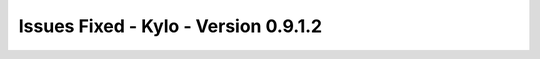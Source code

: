 Issues Fixed - Kylo - Version 0.9.1.2
=====================================

.. raw:: html

    <h2> Task</h2>
    <ul>
    <li>[<a href='https://kylo-io.atlassian.net/browse/KYLO-2351'>KYLO-2351</a>] -         expose the xml `valueTag` option in the XML Parser
    </li>
    </ul>

    <h2>        Bug
    </h2>
    <ul>
    <li>[<a href='https://kylo-io.atlassian.net/browse/KYLO-2270'>KYLO-2270</a>] -         Kylo report an error after clicking &#39;Start now&#39; button for the first time
    </li>
    <li>[<a href='https://kylo-io.atlassian.net/browse/KYLO-2323'>KYLO-2323</a>] -         Start Now issues
    </li>
    <li>[<a href='https://kylo-io.atlassian.net/browse/KYLO-2423'>KYLO-2423</a>] -         Invalidate InitializeFeed cache when feed deleted (PR #90)
    </li>
    <li>[<a href='https://kylo-io.atlassian.net/browse/KYLO-2556'>KYLO-2556</a>] -         Valid/Invalid/Feed/Target tables are not created for feeds re-created with the same name
    </li>
    <li>[<a href='https://kylo-io.atlassian.net/browse/KYLO-2568'>KYLO-2568</a>] -         Kylo HA may throw NullPointerException on startup if cluster notifications were waiting to be processed
    </li>
    </ul>

